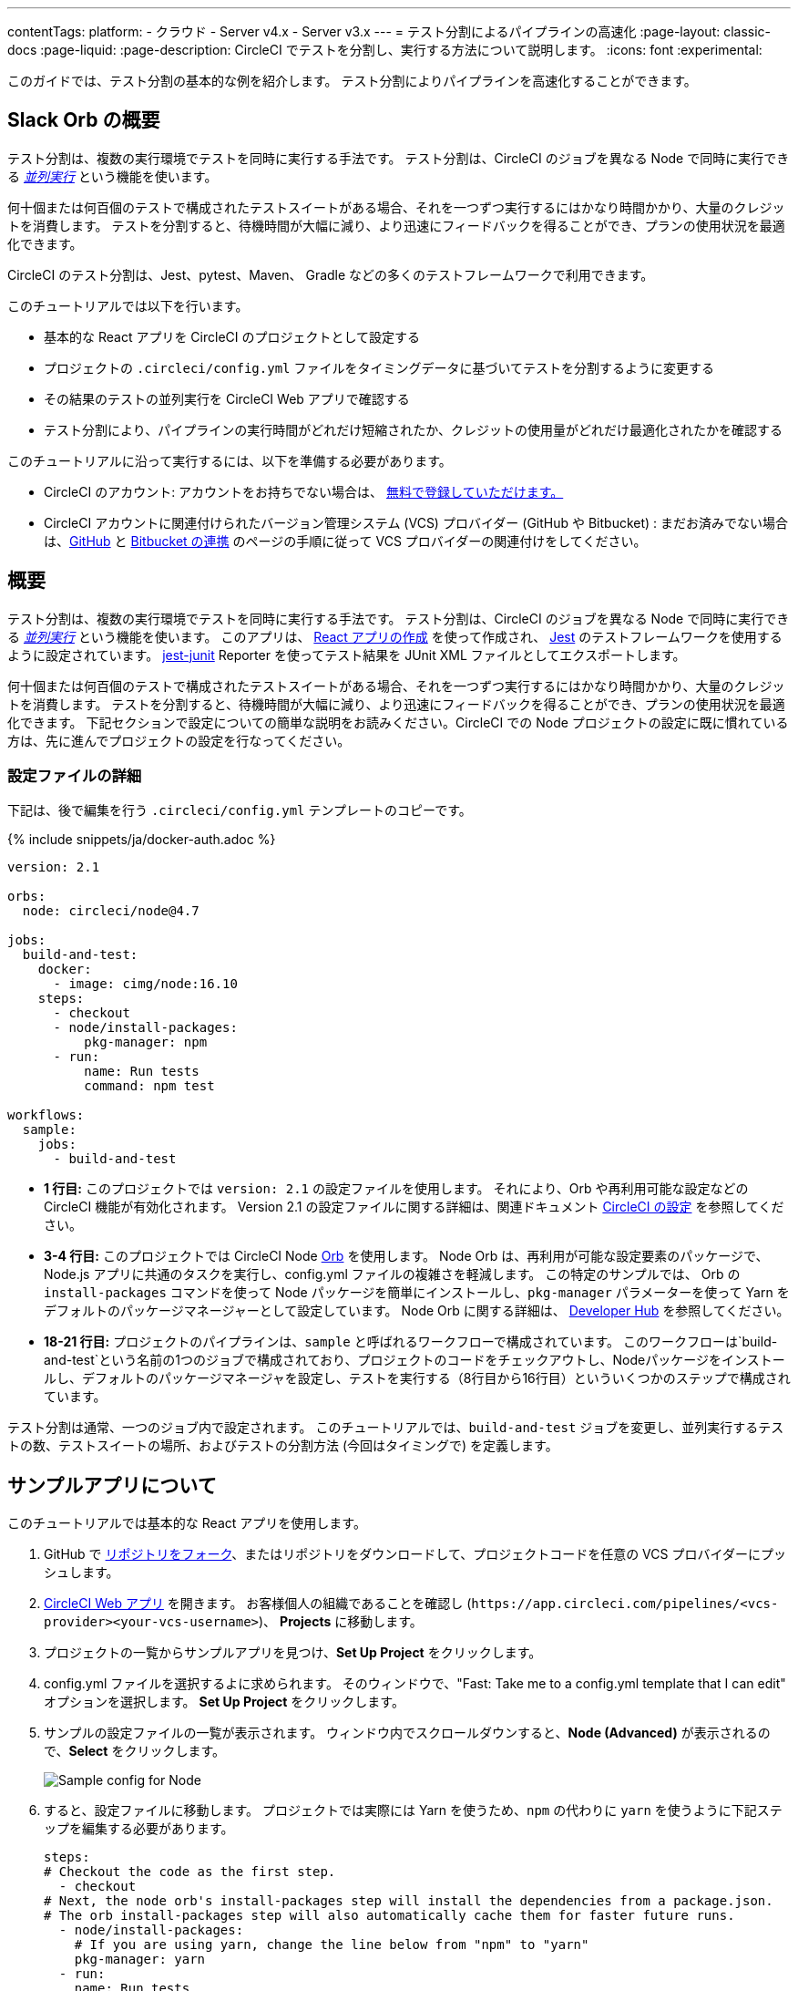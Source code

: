 ---

contentTags:
  platform:
  - クラウド
  - Server v4.x
  - Server v3.x
---
= テスト分割によるパイプラインの高速化
:page-layout: classic-docs
:page-liquid:
:page-description: CircleCI でテストを分割し、実行する方法について説明します。
:icons: font
:experimental:

このガイドでは、テスト分割の基本的な例を紹介します。 テスト分割によりパイプラインを高速化することができます。

[#introduction]
== Slack Orb の概要

テスト分割は、複数の実行環境でテストを同時に実行する手法です。 テスト分割は、CircleCI のジョブを異なる Node で同時に実行できる xref:parallelism-faster-jobs#[_並列実行_] という機能を使います。

何十個または何百個のテストで構成されたテストスイートがある場合、それを一つずつ実行するにはかなり時間かかり、大量のクレジットを消費します。 テストを分割すると、待機時間が大幅に減り、より迅速にフィードバックを得ることができ、プランの使用状況を最適化できます。

CircleCI のテスト分割は、Jest、pytest、Maven、 Gradle などの多くのテストフレームワークで利用できます。

このチュートリアルでは以下を行います。

* 基本的な React アプリを CircleCI のプロジェクトとして設定する
* プロジェクトの `.circleci/config.yml` ファイルをタイミングデータに基づいてテストを分割するように変更する
* その結果のテストの並列実行を CircleCI Web アプリで確認する
* テスト分割により、パイプラインの実行時間がどれだけ短縮されたか、クレジットの使用量がどれだけ最適化されたかを確認する

このチュートリアルに沿って実行するには、以下を準備する必要があります。

* CircleCI のアカウント: アカウントをお持ちでない場合は、 xref:first-steps#[無料で登録していただけます。]
* CircleCI アカウントに関連付けられたバージョン管理システム (VCS) プロバイダー (GitHub や Bitbucket) : まだお済みでない場合は、xref:github-integration#[GitHub] と xref:bitbucket-integration#[Bitbucket の連携] のページの手順に従って VCS プロバイダーの関連付けをしてください。

[#about-the-sample-app]
== 概要

テスト分割は、複数の実行環境でテストを同時に実行する手法です。 テスト分割は、CircleCI のジョブを異なる Node で同時に実行できる xref:parallelism-faster-jobs#[_並列実行_] という機能を使います。 このアプリは、 link:https://create-react-app.dev/[React アプリの作成] を使って作成され、 link:https://jestjs.io/[Jest] のテストフレームワークを使用するように設定されています。 link:https://github.com/jest-community/jest-junit[jest-junit] Reporter を使ってテスト結果を JUnit XML ファイルとしてエクスポートします。

何十個または何百個のテストで構成されたテストスイートがある場合、それを一つずつ実行するにはかなり時間かかり、大量のクレジットを消費します。 テストを分割すると、待機時間が大幅に減り、より迅速にフィードバックを得ることができ、プランの使用状況を最適化できます。 下記セクションで設定についての簡単な説明をお読みください。CircleCI での Node プロジェクトの設定に既に慣れている方は、先に進んでプロジェクトの設定を行なってください。

[#configuration-walkthrough]
=== 設定ファイルの詳細

下記は、後で編集を行う `.circleci/config.yml` テンプレートのコピーです。

{% include snippets/ja/docker-auth.adoc %}

[source,yaml]
----
version: 2.1

orbs:
  node: circleci/node@4.7

jobs:
  build-and-test:
    docker:
      - image: cimg/node:16.10
    steps:
      - checkout
      - node/install-packages:
          pkg-manager: npm
      - run:
          name: Run tests
          command: npm test

workflows:
  sample:
    jobs:
      - build-and-test
----

* **1 行目:** このプロジェクトでは `version: 2.1` の設定ファイルを使用します。 それにより、Orb や再利用可能な設定などの CircleCI 機能が有効化されます。 Version 2.1 の設定ファイルに関する詳細は、関連ドキュメント xref:configuration-reference#[CircleCI の設定] を参照してください。
* **3-4 行目:** このプロジェクトでは CircleCI Node <<orb-intro#,Orb>> を使用します。 Node Orb は、再利用が可能な設定要素のパッケージで、Node.js アプリに共通のタスクを実行し、config.yml ファイルの複雑さを軽減します。 この特定のサンプルでは、 Orb の `install-packages` コマンドを使って Node パッケージを簡単にインストールし、`pkg-manager` パラメーターを使って Yarn をデフォルトのパッケージマネージャーとして設定しています。 Node Orb に関する詳細は、 link:https://circleci.com/developer/ja/orbs/orb/circleci/node[Developer Hub] を参照してください。
* **18-21 行目:** プロジェクトのパイプラインは、`sample` と呼ばれるワークフローで構成されています。 このワークフローは`build-and-test`という名前の1つのジョブで構成されており、プロジェクトのコードをチェックアウトし、Nodeパッケージをインストールし、デフォルトのパッケージマネージャを設定し、テストを実行する（8行目から16行目）といういくつかのステップで構成されています。

テスト分割は通常、一つのジョブ内で設定されます。 このチュートリアルでは、`build-and-test` ジョブを変更し、並列実行するテストの数、テストスイートの場所、およびテストの分割方法 (今回はタイミングで) を定義します。

[#step-one-add-the-project]
== サンプルアプリについて

このチュートリアルでは基本的な React アプリを使用します。

. GitHub で link:https://github.com/ryanpedersen42/circleci-react-test-splitting/fork[リポジトリをフォーク]、またはリポジトリをダウンロードして、プロジェクトコードを任意の VCS プロバイダーにプッシュします。
. https://app.circleci.com[CircleCI Web アプリ] を開きます。 お客様個人の組織であることを確認し (`\https://app.circleci.com/pipelines/<vcs-provider><your-vcs-username>`)、 **Projects** に移動します。
. プロジェクトの一覧からサンプルアプリを見つけ、**Set Up Project** をクリックします。
. config.yml ファイルを選択するよに求められます。 そのウィンドウで、"Fast: Take me to a config.yml template that I can edit" オプションを選択します。 **Set Up Project** をクリックします。
. サンプルの設定ファイルの一覧が表示されます。 ウィンドウ内でスクロールダウンすると、**Node (Advanced)** が表示されるので、**Select** をクリックします。
+
image::test-splitting-sample-configs.png[Sample config for Node]
. すると、設定ファイルに移動します。 プロジェクトでは実際には Yarn を使うため、`npm` の代わりに `yarn` を使うように下記ステップを編集する必要があります。
+
[source,yaml]
----
steps:
# Checkout the code as the first step.
  - checkout
# Next, the node orb's install-packages step will install the dependencies from a package.json.
# The orb install-packages step will also automatically cache them for faster future runs.
  - node/install-packages:
    # If you are using yarn, change the line below from "npm" to "yarn"
    pkg-manager: yarn
  - run:
    name: Run tests
    command: yarn test
----
. 変更が完了したら、 **Commit and Run** ボタンをクリックします。 `circleci-project-setup` と呼ばれる新しい新しい機能のブランチでこの変更をコミットし、新しいパイプラインをトリガーします。
+
image::test-splitting-first-pipeline.png[Successful pipeline run]
+
緑色の Success ステータスを拡張して `build-and-test` ジョブを開き、パイプラインで実行されたステップをご自由にご覧ください。
+
image::test-splitting-first-setup-steps.png[Steps run successfully within the job]

[#step-two-set-up-test-splitting]
== ステップ 1: プロジェクトを追加する

まずはじめに、CircleCI でサンプルアプリをプロジェクトとしてビルドする必要があります。 または、CircleCI Web アプリでブランチを選択し、**Edit Config** ボタンを選択すると、プロジェクトの設定ファイルを編集できます。

. GitHub で link:https://github.com/ryanpedersen42/circleci-react-test-splitting/fork[リポジトリをフォーク]、またはリポジトリをダウンロードして、プロジェクトコードを任意の VCS プロバイダーにプッシュします。
+
[source,yaml]
----
parallelism: 5
----
+
テスト分割を有効にするには、この parallelism キーを 1 よりも大きな値に設定し、テストが必ず複数の Executor に分散されるようにします。 値が 1 だと、テストが一つの環境内で順次実行され、テスト時間やクレジット使用量を減らせるメリットが得られません。
+
この例では、5 つの別々の Docker コンテナがスピンアップされます。
. https://app.circleci.com[CircleCI Web アプリ] を開きます。
.. `node/install-packages` ステップの後に `run` コマンドを追加して、`junit` という名前の新しいサブディレクトリを作成します。
+
[source,yaml]
----
- run: mkdir ~/junit
----
+
タイミングデータを含むテスト結果が Executor のサブディレクトリに保存されます。
.. 既存の `Run tests` という名前の `run` コマンドと下記を入れ替えます。
+
[source,yaml]
----
- run:
      name: Test application
      command: |
          TEST=$(circleci tests glob "src/__tests__/*.js" | circleci tests split --split-by=timings)
          yarn test $TEST

----
+
このステップでは CircleCI CLI を使ってテストスイートの場所に渡し、テストをどのように分割するかを設定します。 `circleci tests glob` コマンドを使ってテストファイルを選択できます。
* まず、 `+src/_tests__/*.js+` のグロブパターンに合うファイル、つまり、 `+src/_tests__+ ` とそのサブディレクトリにあるすべての `.js` ファイルを指定します。
* すると、それらのファイルは `circleci tests split` に渡され、テスト分割グループが作成されます。
* `--split-by=timings` フラグは、タイミングデータに基づいてテストを分割する必要があることを示します。 他の分割オプションについては、xref:parallelism-faster-jobs#splitting-test-files[テストの並列実行のテストファイルの分割セクション] を参照してください。
+
NOTE: `circleci tests` コマンド (`glob ` と `split `) は、CircleCI コンテナ内にのみ存在する情報を必要とするため、CLI でローカル実行することはできません。
+
実際には、これらの CircleCI CLI コマンドにより、まだテストは実行されません。そのためには `yarn test` を実行する必要があります。 便宜上、テスト分割グループの CircleCI CLI 出力は、`yarn test` の実行時に参照される環境変数 
 `$TEST` に保存されます。
.. `Test application` コマンドの後に、新しく以下のように `run` コマンドを追加します。
+
[source,yaml]
----
- run:
    command: cp junit.xml ~/junit/
    when: always

----
+
これによりテスト結果 (JUnit XML ファイルとして保存) が 先程のステップで作成した `~/junit` サブディレクトリにコピーされます。 `when` 属性を 値 `always` と一緒に使うと、前のステップの実行が成功したかどうかにかかわらず、この特定のステップは必ず実行されるようになります。
.. 最後に、`store_test_results` ステップを追加します。
+
[source,yaml]
----
- store_test_results:
    path: ~/junit
----
+
このステップによりテストデータが CircleCI にアップロードされ、テストをタイミングデータで分割することが  **必要になります**。 このステップにより、CircleCI Web アプリのジョブの Tests タブよりテストデータにアクセスできるようになり、テストが失敗した場合のデバグに役立ちます。 CircleCI の Tests タブやテストインサイトの詳細については、xref:collect-test-data#[テストデータの収集] を参照してください。

最新の設定ファイルの全コピーを下記に記載します。

[source,yaml]
----
version: 2.1

orbs:
    node: circleci/node@4.7

jobs:
    build-and-test:
        docker:
            - image: cimg/node:16.10
                auth:
                    username: mydockerhub-user
                    password: $DOCKERHUB_PASSWORD  # context / project UI env-var reference
        parallelism: 5
        steps:
            - checkout
            - node/install-packages:
                pkg-manager: yarn
            - run: mkdir ~/junit
            - run:
                name: Test application
                command: |
                    TEST=$(circleci tests glob "src/__tests__/*.js" | circleci tests split --split-by=timings)
                    yarn test $TEST
            - run:
                command: cp junit.xml ~/junit/
                when: always
            - store_test_results:
                path: ~/junit

workflows:
    sample:
      jobs:
        - build-and-test
----

'.circleci/config.yml`に変更を加えたら、変更をプッシュしてください。 それによりパイプラインがトリガーされ、テストが再び実行されますが、今回はその結果が保存されます。

[#step-three-view-results]
== ステップ 2: テスト分割をセットアップする

コードリポジトリのローカルコピーをダウンロードしたら、テキストエディターで下記の手順を実行し、`.circleci/config.yml` に変更を加えます。

. `build-and-test` ジョブで、`docker` キーの後に `parallelism` キーと 値 `5` を追加します。 Node Orb がデフォルトで自動的に Node パッケージをキャッシュするため、先程のパイプライン実行時のキャッシュが存在しています。 これにより、インストールステップが高速化します。
. `build-and-test` ジョブの `steps` キー内で以下の更新を行います。 各 Docker 環境 (Node) にインデックス番号によりラベリングされます (0 から 4 までの番号があります)。 Node をクリックすると、各並列実行で実行された各ステップを確認できます。 閲覧中の環境が緑色でハイライトされます。
+
image::test-splitting-parallel-runs.png[Five parallel runs with run times displayed]
+
並列実行時間がすべて同じではないこと、パイプライン全体の実行時間が正確に 1/5 に短縮されたことにお気づきになるでしょう。 各 Executor が同じステップを実行しますが、どの Executor がどのテストを実行するかは異なります。 各 Executor がスピンアップに要する時間にも差がある場合があります。
+
タイミングによるテスト分割は、できる限りテストを均等に分割し、並列実行をほぼ同時に終了するための一番の方法です。 とは言うものの、最適な値を見つけるには並列実行レベルを色々と変えてみる必要があるかもしれません。
. 任意の並列実行で、 **Test application** ステップを開きます。 この特定の実行で実行されたテストスイートと、個々のテストの数が表示されます。 出力には以下のメッセージも表示されます。
+
    Error reading historical timing data: file does not exist
Requested weighting by historical based timing, but they are not present. Falling back to weighting by name.
+
パイプラインから初めてテストデータを保存するため、CircleCI には現在使用できるタイミングデータがありません。デフォルトでは名前でテストを分割するように設定されているのはそのためです。
. ジョブの **Timing** タブを開きます。 このタブにより各並列実行がお互いにどのように相関しているかを見ることができます。
+
image::test-splitting-timing-tab.png[Parallel runs visualization in Timings tab]
+
この図表では、各実行における 3 つのステップのどれが完了までに一番長くかかったかが分かります。 バーの各セクションにカーソルを合わせると、それぞれのステップが表示されます。
+
Timing タブの右上にアイドルタイムが表示されます。 このパイプラインでは、各実行の終了から最も時間がかかった実行の終了までの合計時間は11秒でした。

[#step-four-split-by-timing-data]
== ステップ 3: 結果を確認する

CircleCI Web アプリで、**Success** ステータスをクリックし、`build-and-test` ジョブを開き、先程トリガーしたパイプラインのステップを確認します。 それによりテストデーターが保存されたため、 次のパイプライン実行ではタイミングでテストを分割することができます。

. 先程よりも早くパイプラインが実行されたことに気づくでしょう。
+
たとえば、Node Orb を `circleci/node@5.0.2` などの新しいバージョンにアップグレードを試みます。 または、Web アプリでプロジェクトの **Dashboard** に行き、**Trigger Pipeline** Rerun ボタンをクリックし、パイプラインを再びトリガーすることも選択できます。
. また、**並列実行** が 5 つ表示されているはずです。これは `parallelism` キーで設定された実行環境の数によって決まります。 各 Docker 環境 (Node) にインデックス番号によりラベリングされます (0 から 4 までの番号があります)。 Node をクリックすると、各並列実行で実行された各ステップを確認できます。
+
image::test-splitting-by-timing.png[Testing step showing split by timing]
. 任意の並列実行で、 **Test application** ステップを開きます。 この特定の実行で実行されたテストスイートと、個々のテストの数が表示されます。 出力には以下のメッセージも表示されます。

[#conclusion]
== ステップ 4: タイミングデータで分割する

前のステップでは、テスト分割は名前に基づいてテストを分割するようにデフォルトで設定されていました。 それによりテストデーターが保存されたため、 次のパイプライン実行ではタイミングでテストを分割することができます。

[#next-steps]
== まとめ

* このチュートリアルで使用されているデモの詳細については、ブログ記事link:https://circleci.com/blog/a-guide-to-test-splitting/[テスト分割ガイド (英語)] をお読みください。
* CircleCI の xref:insights-tests#[テストインサイト]について